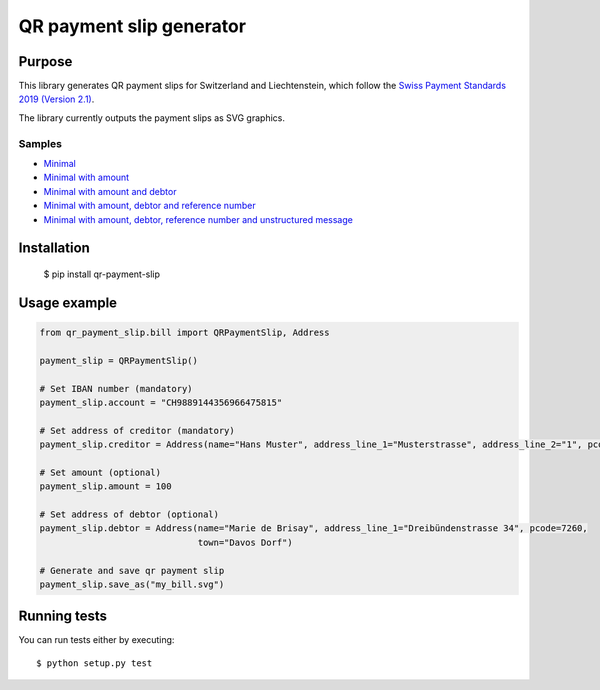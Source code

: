 =========================
QR payment slip generator
=========================

Purpose
=======
This library generates QR payment slips for Switzerland and Liechtenstein, which follow the `Swiss Payment Standards 2019 (Version 2.1) <https://www.paymentstandards.ch/>`_.

The library currently outputs the payment slips as SVG graphics.

Samples
-------

* `Minimal`_
* `Minimal with amount`_
* `Minimal with amount and debtor`_
* `Minimal with amount, debtor and reference number`_
* `Minimal with amount, debtor, reference number and unstructured message`_

.. _Minimal: ./sample/01_bill_minimal.svg
.. _Minimal with amount: ./sample/02_bill_amount.svg
.. _Minimal with amount and debtor: ./sample/03_bill_amount_debtor.svg
.. _Minimal with amount, debtor and reference number: ./sample/04_bill_amount_debtor_ref.svg
.. _Minimal with amount, debtor, reference number and unstructured message: ./sample/05_bill_amount_debtor_ref_msg.svg

Installation
============

    $ pip install qr-payment-slip

Usage example
=============

.. code-block:: python

    from qr_payment_slip.bill import QRPaymentSlip, Address

    payment_slip = QRPaymentSlip()

    # Set IBAN number (mandatory)
    payment_slip.account = "CH9889144356966475815"

    # Set address of creditor (mandatory)
    payment_slip.creditor = Address(name="Hans Muster", address_line_1="Musterstrasse", address_line_2="1", pcode=1000, town="Musterhausen")

    # Set amount (optional)
    payment_slip.amount = 100

    # Set address of debtor (optional)
    payment_slip.debtor = Address(name="Marie de Brisay", address_line_1="Dreibündenstrasse 34", pcode=7260,
                                  town="Davos Dorf")

    # Generate and save qr payment slip
    payment_slip.save_as("my_bill.svg")

Running tests
=============

You can run tests either by executing::

    $ python setup.py test


